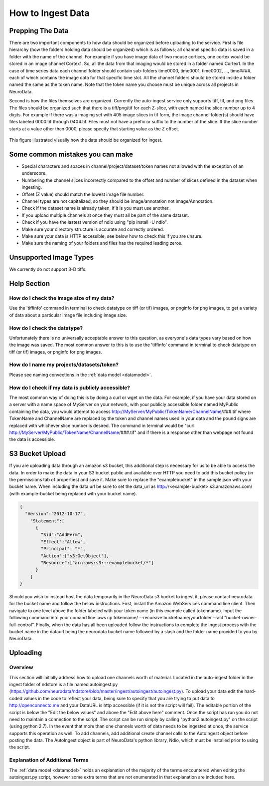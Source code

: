 How to Ingest Data
******************

Prepping The Data
=================

There are two important components to how data should be organized before uploading to the service. First is file hierarchy (how the folders holding data should be organized) which is as follows; all channel specific data is saved in a folder with the name of the channel. For example if you have image data of two mouse cortices, one cortex would be stored in an image channel Cortex1. So, all the data from that imaging would be stored in a folder named Cortex1. In the case of time series data each channel folder should contain sub-folders time0000, time0001, time0002, ..., time####, each of which contains the image data for that specific time slot. All the channel folders should be stored inside a folder named the same as the token name. Note that the token name you choose must be unique across all projects in NeuroData.

Second is how the files themselves are organized. Currently the auto-ingest service only supports tiff, tif, and png files. The files should be organized such that there is a tiff/png/tif for each Z-slice, with each named the slice number up to 4 digits. For example if there was a imaging set with 405 image slices in tif form, the image channel folder(s) should have files labeled 0000.tif through 0404.tif. Files must not have a prefix or suffix to the number of the slice. If the slice number starts at a value other than 0000, please specify that starting value as the Z offset.

.. figure:: ../images/ingesting_directory.png
    :width: 450px
    :height: 550px
    :align: center

    This figure illustrated visually how the data should be organized for ingest.

Some common mistakes you can make
=================================

* Special characters and spaces in channel/project/dataset/token names not allowed with the exception of an underscore.
* Numbering the channel slices incorrectly compared to the offset and number of slices defined in the dataset when ingesting.
* Offset (Z value) should match the lowest image file number.
* Channel types are not capitalized, so they should be image/annotation not Image/Annotation.
* Check if the dataset name is already taken, if it is you must use another.
* If you upload multiple channels at once they must all be part of the same dataset.
* Check if you have the lastest version of ndio using "pip install -U ndio".
* Make sure your directory structure is accurate and correctly ordered.
* Make sure your data is HTTP accessible, see below how to check this if you are unsure.
* Make sure the naming of your folders and files has the required leading zeros.

Unsupported Image Types
=======================

We currently do not support 3-D tiffs.

Help Section
============

How do I check the image size of my data?
-----------------------------------------

Use the 'tiffinfo' command in terminal to check datatype on tiff (or tif) images, or pnginfo for png images, to get a variety of data about a particular image file including image size.

How do I check the datatype?
----------------------------

Unfortunately there is no universally acceptable answer to this question, as everyone's data types vary based on how the image was saved. The most common answer to this is to use the 'tiffinfo' command in terminal to check datatype on tiff (or tif) images, or pnginfo for png images.

How do I name my projects/datasets/token?
-----------------------------------------

Please see naming convections in the :ref:`data model <datamodel>`.

How do I check if my data is publicly accessible?
-------------------------------------------------

The most common way of doing this is by doing a curl or wget on the data. For example, if you have your data stored on a server with a name space of MyServer on your network, with your publicly accessible folder named MyPublic containing the data, you would attempt to access http://MyServer/MyPublic/TokenName/ChannelName/###.tif where TokenName and ChannelName are replaced by the token and channel names used in your data and the pound signs are replaced with whichever slice number is desired. The command in terminal would be "curl http://MyServer/MyPublic/TokenName/ChannelName/###.tif" and if there is a response other than webpage not found the data is accessible.


S3 Bucket Upload
================

If you are uploading data through an amazon s3 bucket, this additional step is necessary for us to be able to access the data. In order to make the data in your S3 bucket public and available over HTTP you need to add this bucket policy (in the permissions tab of properties) and save it. Make sure to replace the "examplebucket" in the sample json with your bucket name. When including the data url be sure to set the data_url as http://<example-bucket>.s3.amazonaws.com/ (with example-bucket being replaced with your bucket name).

.. code-block:: json

    {
      "Version":"2012-10-17",
        "Statement":[
          {
            "Sid":"AddPerm",
            "Effect":"Allow",
            "Principal": "*",
            "Action":["s3:GetObject"],
            "Resource":["arn:aws:s3:::examplebucket/*"]
          }
        ]
    }

Should you wish to instead host the data temporarily in the NeuroData s3 bucket to ingest it, please contact neurodata for the bucket name and follow the below instructions. First, install the Amazon WebServices command line client. Then navigate to one level above the folder labeled with your token name (in this example called tokenname). Input the following command into your comand line: aws cp tokenname/ --recursive bucketname/yourfolder --acl "bucket-owner-full-control". Finally, when the data has all been uploaded follow the instructions to complete the ingest process with the bucket name in the dataurl being the neurodata bucket name followed by a slash and the folder name provided to you by NeuroData. 

Uploading
=========

Overview
--------

This section will initially address how to upload one channels worth of material. Located in the auto-ingest folder in the ingest folder of ndstore is a file named autoingest.py (https://github.com/neurodata/ndstore/blob/master/ingest/autoingest/autoingest.py). To upload your data edit the hard-coded values in the code to reflect your data, being sure to specify that you are trying to put data to http://openconnecto.me and your DataURL is http accessible (if it is not the script will fail). The editable portion of the script is below the "Edit the below values" and above the "Edit above here" comment. Once the script has run you do not need to maintain a connection to the script. The script can be run simply by calling "python2 autoingest.py" on the script (using python 2.7). In the event that more than one channels worth of data needs to be ingested at once, the service supports this operation as well. To add channels, add additional create channel calls to the AutoIngest object before posting the data. The AutoIngest object is part of NeuroData's python library, Ndio, which must be installed prior to using the script.

Explanation of Additional Terms
-------------------------------

The :ref:`data model <datamodel>` holds an explanation of the majority of the terms encountered when editing the autoingest.py script, however some extra terms that are not enumerated in that explanation are included here.

.. function:: Scaling

   Scaling is the orientation of the data being stored, 0 corresponds to a Z-slice orientation (as in a collection of tiff images in which each tiff is a slice on the z plane) and 1 corresponds to an isotropic orientation (in which each tiff is a slice on the y plane).

   :Type: INT
   :Default: 1

.. function:: Exceptions

   Exceptions is an option to enable the possibility for annotations to contradict each other (assign different values to the same point). 1 corresponds to True, 0 corresponds to False.

   :Type: INT
   :Default: 0

.. function:: Read Only

   This option allows the user to control if, after the initial data commit, the channel is read-only. Generally this is suggested with data that will be publicly viewable. 1 corresponds to True, 0 corresponds to False.

   :Type: INT
   :Default: 0

.. function:: Data URL

   This url points to the root directory of the files, meaning the folder identified by the token name should be in the directory being pointed to. Dropbox (or any data requiring authentication to download such as non-HTTP s3) is not an acceptable HTTP Server. To make data in s3 available for ingest through out service, please see the instructions above.

   :Type: AlphaNumeric
   :Default: None
   :Example: http://ExampleServer.University.edu/MyData/UploadData/

.. function:: File Format

   File format refers to the overarching kind of data, as in slices (normal image data) or catmaid (tile-based).

   :Type: {SLICE, CATMAID}
   :Default: None
   :Example: SLICE

.. function:: File Type

   File type refers to the specific type of file that the data is stored in, as in, tiff, png, or tif.

   :Type: AlphaNumeric
   :Default: None
   :Example: tiff
